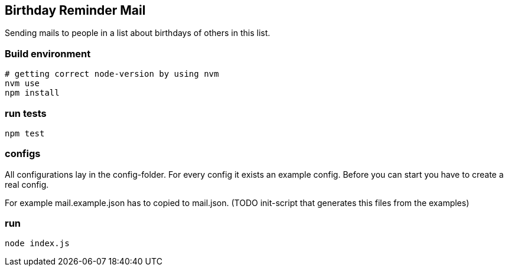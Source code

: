 
## Birthday Reminder Mail

Sending mails to people in a list about birthdays of others in this list.


### Build environment

[source,bash]
----
# getting correct node-version by using nvm
nvm use
npm install
----

### run tests

[source,bash]
----
npm test
----

### configs

All configurations lay in the config-folder. For every config it exists an example config. Before you can start you have to create a real config.

For example mail.example.json has to copied to mail.json. (TODO init-script that generates this files from the examples)

### run

[source,bash]
----
node index.js
----